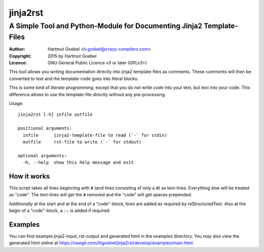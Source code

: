 ==========================
jinja2rst
==========================
--------------------------------------------------------------------------
A Simple Tool and Python-Module for Documenting Jinja2 Template-Files
--------------------------------------------------------------------------

:Author:    Hartmut Goebel <h.goebel@crazy-compilers.com>
:Copyright: 2015 by Hartmut Goebel
:Licence:   GNU General Public Licence v3 or later (GPLv3+)


This tool allows you writing documentation directly into jinja2
template-files as comments. These comments will then be converted to
text and the template-code goes into literal blocks.

This is some kind of `literate programming`, except that you do not
write code into your text, but text into your code. This difference
allows to use the template-file directly without any pre-processing.


Usage::

  jinja2rst [-h] infile outfile

  positional arguments:
    infile      jinja2-template-file to read (`-` for stdin)
    outfile     rst-file to write (`-` for stdout)

  optional arguments:
    -h, --help  show this help message and exit


How it works
----------------

This script takes all lines beginning with :literal:`#\ ` (and lines
consisting of only a ``#``) as text-lines. Everything else will be
treated as "code". The text-lines will get the :literal:`#\ ` removed
and the "code" will get spaces prepended.

Additionally at the start and at the end of a "code"-block, lines are
added as required by reStructuredText. Also at the begin of a
"code"-block, a ``::`` is added if required.


Examples
-------------

You can find example jinja2-input, rst-output and generated html in the
examples directory. You may also view the generated html online at
https://rawgit.com/htgoebel/jinja2rst/develop/examples/main.html.

..
 Local Variables:
 mode: rst
 ispell-local-dictionary: "american"
 End:
